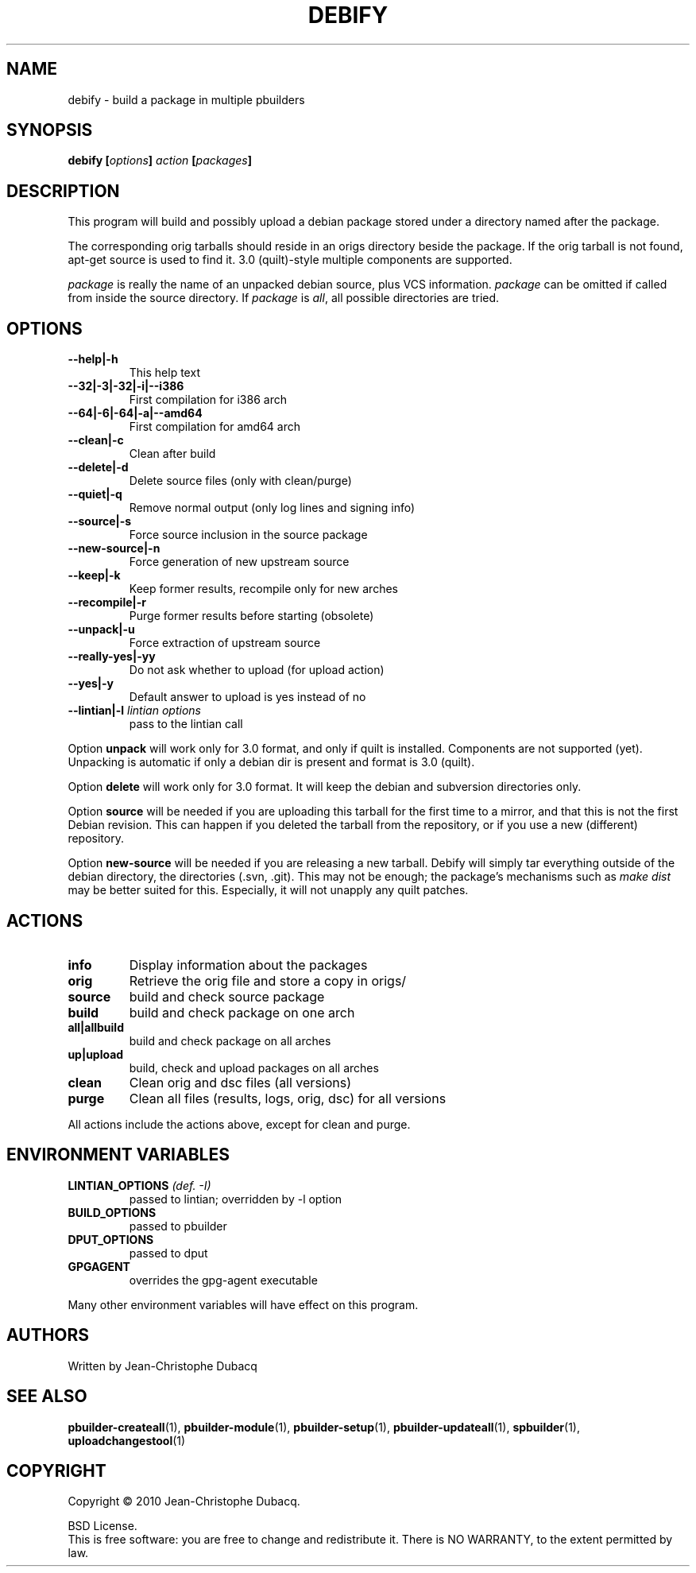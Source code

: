 .TH DEBIFY "1" "April 2010" "3\.3" "User Commands"
.SH NAME
debify \- build a package in multiple pbuilders
.SH SYNOPSIS
.B debify [\fIoptions\fB] \fIaction\fB [\fIpackages\fB]
.SH DESCRIPTION
.PP
This program will build and possibly upload a debian package stored under
a directory named after the package.
.PP
The corresponding orig tarballs should reside in an origs directory beside
the package. If the orig tarball is not found, apt\-get source is used
to find it. 3.0 (quilt)\-style multiple components are supported.
.PP
\fIpackage\fR is really the name of an unpacked debian source, plus
VCS information. \fIpackage\fR can be omitted if called from inside the source
directory. If \fIpackage\fR is \fIall\fR, all possible directories are tried.
.SH OPTIONS
.TP
\fB\-\-help|\-h\fR
This help text
.TP
\fB\-\-32|\-3|\-32|\-i|\-\-i386\fR
First compilation for i386 arch
.TP
\fB\-\-64|\-6|\-64|\-a|\-\-amd64\fR
First compilation for amd64 arch
.TP
\fB\-\-clean|\-c\fR
Clean after build
.TP
\fB\-\-delete|\-d\fR
Delete source files (only with clean/purge)
.TP
\fB\-\-quiet|\-q\fR
Remove normal output (only log lines and signing info)
.TP
\fB\-\-source|\-s\fR
Force source inclusion in the source package
.TP
\fB\-\-new\-source|\-n\fR
Force generation of new upstream source
.TP
\fB\-\-keep|\-k\fR
Keep former results, recompile only for new arches
.TP
\fB\-\-recompile|\-r\fR
Purge former results before starting (obsolete)
.TP
\fB\-\-unpack|\-u\fR
Force extraction of upstream source
.TP
\fB\-\-really\-yes|\-yy\fR
Do not ask whether to upload (for upload action)
.TP
\fB\-\-yes|\-y\fR
Default answer to upload is yes instead of no
.TP
\fB\-\-lintian|\-l\fR \fIlintian options\fR
pass to the lintian call
.PP
Option \fBunpack\fR will work only for 3.0 format, and only if quilt is
installed. Components are not supported (yet). Unpacking is automatic if
only a debian dir is present and format is 3.0 (quilt).
.PP
Option \fBdelete\fR will work only for 3.0 format. It will keep the debian
and subversion directories only.
.PP
Option \fBsource\fR will be needed if you are uploading this tarball for the
first time to a mirror, and that this is not the first Debian revision.
This can happen if you deleted the tarball from the repository, or if you
use a new (different) repository.
.PP
Option \fBnew\-source\fR will be needed if you are releasing a new tarball.
Debify will simply tar everything outside of the debian directory, the
.pc directory (used by the 3.0 (quilt) format) and the usual VCS
directories (.svn, .git). This may not be enough; the package's mechanisms
such as \fImake dist\fR may be better suited for this. Especially, it will
not unapply any quilt patches.
.SH ACTIONS
.TP
\fBinfo\fR
Display information about the packages
.TP
\fBorig\fR
Retrieve the orig file and store a copy in origs/
.TP
\fBsource\fR
build and check source package
.TP
\fBbuild\fR
build and check package on one arch
.TP
\fBall|allbuild\fR
build and check package on all arches
.TP
\fBup|upload\fR
build, check and upload packages on all arches
.TP
\fBclean\fR
Clean orig and dsc files (all versions)
.TP
\fBpurge\fR
Clean all files (results, logs, orig, dsc) for all versions
.PP
All actions include the actions above, except for clean and purge.
.SH ENVIRONMENT VARIABLES
.TP
\fBLINTIAN_OPTIONS\fR \fI(def. \-I)\fR
passed to lintian; overridden by \-l option
.TP
\fBBUILD_OPTIONS\fR
passed to pbuilder
.TP
\fBDPUT_OPTIONS\fR
passed to dput
.TP
\fBGPGAGENT\fR
overrides the gpg\-agent executable
.PP
Many other environment variables will have effect on this program.
.SH AUTHORS
Written by Jean-Christophe Dubacq
.SH SEE ALSO
.BR "pbuilder-createall" "(1), "
.BR "pbuilder-module" "(1), "
.BR "pbuilder-setup" "(1), "
.BR "pbuilder-updateall" "(1), "
.BR "spbuilder" "(1), "
.BR "uploadchangestool" "(1)"
.SH COPYRIGHT
Copyright \(co 2010 Jean-Christophe Dubacq.
.PP
BSD License.
.br
This is free software: you are free to change and redistribute it.
There is NO WARRANTY, to the extent permitted by law.
